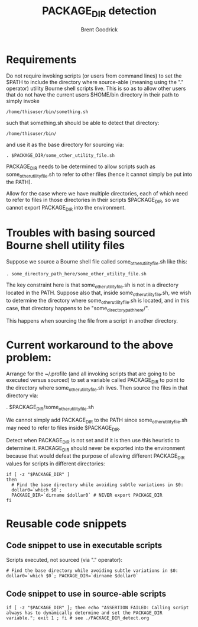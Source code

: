 #+title:   PACKAGE_DIR detection
#+author:  Brent Goodrick
#+STARTUP: hideblocks

* Requirements

Do not require invoking scripts (or users from command lines) to set
the $PATH to include the directory where source-able (meaning using
the "." operator) utility Bourne shell scripts live.  This is so as
to allow other users that do not have the current users $HOME/bin
directory in their path to simply invoke 

#+BEGIN_EXAMPLE
/home/thisuser/bin/something.sh
#+END_EXAMPLE

such that something.sh should be able to detect that directory:

#+BEGIN_EXAMPLE
/home/thisuser/bin/
#+END_EXAMPLE

and use it as the base directory for sourcing via:

#+BEGIN_EXAMPLE
. $PACKAGE_DIR/some_other_utility_file.sh
#+END_EXAMPLE

PACKAGE_DIR needs to be determined to allow scripts such as
some_other_utility_file.sh to refer to other files (hence it cannot
simply be put into the PATH).

Allow for the case where we have multiple directories, each of which
need to refer to files in those directories in their scripts
$PACKAGE_DIR, so we cannot export PACKAGE_DIR into the environment.

* Troubles with basing sourced Bourne shell utility files

Suppose we source a Bourne shell file called
some_other_utility_file.sh like this:

#+BEGIN_EXAMPLE
. some_directory_path_here/some_other_utility_file.sh
#+END_EXAMPLE

The key constraint here is that some_other_utility_file.sh is not in
a directory located in the PATH. Suppose also that, inside
some_other_utility_file.sh, we wish to determine the directory where
some_other_utility_file.sh is located, and in this case, that
directory happens to be "some_directory_path_here/".

This happens when sourcing the file from a script in another
directory. 

* Current workaround to the above problem:

Arrange for the ~/.profile (and all invoking scripts that are going
to be executed versus sourced) to set a variable called PACKAGE_DIR to
point to the directory where some_other_utility_file.sh lives. Then
source the files in that directory via:

  . $PACKAGE_DIR/some_other_utility_file.sh

We cannot simply add PACKAGE_DIR to the PATH since
some_other_utility_file.sh may need to refer to files inside
$PACKAGE_DIR.

Detect when PACKAGE_DIR is not set and if it is then use this heuristic
to determine it. PACKAGE_DIR should never be exported into the
environment because that would defeat the purpose of allowing different
PACKAGE_DIR values for scripts in different directories:

#+BEGIN_EXAMPLE
if [ -z "$PACKAGE_DIR" ]
then
  # Find the base directory while avoiding subtle variations in $0:
  dollar0=`which $0`;
  PACKAGE_DIR=`dirname $dollar0` # NEVER export PACKAGE_DIR
fi
#+END_EXAMPLE

* Reusable code snippets

** Code snippet to use in executable scripts

Scripts executed, not sourced (via "." operator):

#+BEGIN_EXAMPLE
# Find the base directory while avoiding subtle variations in $0:
dollar0=`which $0`; PACKAGE_DIR=`dirname $dollar0`
#+END_EXAMPLE

** Code snippet to use in source-able scripts

#+BEGIN_EXAMPLE
if [ -z "$PACKAGE_DIR" ]; then echo "ASSERTION FAILED: Calling script always has to dynamically determine and set the PACKAGE_DIR variable."; exit 1 ; fi # see ./PACKAGE_DIR_detect.org
#+END_EXAMPLE


